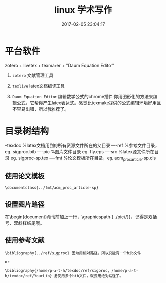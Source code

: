 # -*- mode: Org; org-download-image-dir: "../images"; -*-
#+TITLE: linux 学术写作
#+DATE: 2017-02-05 23:04:17 
#+TAGS: 
#+CATEGORY: 
#+LINK: 
#+DESCRIPTION: 
#+LAYOUT : post

* 平台软件

zotero + livetex + texmaker + "Daum Equation Editor"

1. =zotero= 文献管理工具

2. =texlive= latex文档编译工具

3. =Daum Equation Editor= 编辑数学公式的chrome插件
    你用图形化的方法来编辑公式，它帮你产生latex表达式。感觉比texmake提供的公式编辑环境好用且不容易出错，所以我推荐了。

* 目录树结构

--texdoc    %latex文档用到的所有资源文件所在的父目录
----ref       %参考文件目录，eg. sigproc.bib
----pic       %图片文件目录  eg. fly.eps
----src       %latex源文件所在目录 eg. sigproc-sp.tex
----fmt      %论文模板所在目录，eg. acm_proc_article-sp.cls

** 使用论文模板

#+BEGIN_EXAMPLE
 \documentclass{../fmt/acm_proc_article-sp} 
#+END_EXAMPLE

** 设置图片路径

 在\begin{document}命令前加上一行，\graphicspath{{../pic//}}，记得是双括号、双斜杠结尾哦。

** 使用参考文献

#+BEGIN_EXAMPLE
 \bibliography{../ref/sigproc} 因为用相对路径，所以只能有一个bib文件

 or

 \bibliography{/home/p-a-t-h/texdoc/ref/sigproc, /home/p-a-t-h/texdoc/ref/YourLib} 用使用多个bib文件，就要用绝对路径了。 
#+END_EXAMPLE
